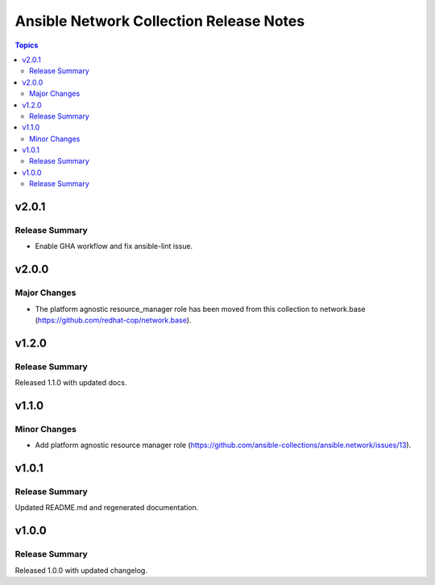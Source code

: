 ========================================
Ansible Network Collection Release Notes
========================================

.. contents:: Topics


v2.0.1
==========

Release Summary
---------------

- Enable GHA workflow and fix ansible-lint issue.

v2.0.0
======

Major Changes
-------------

- The platform agnostic resource_manager role has been moved from this collection to network.base (https://github.com/redhat-cop/network.base).

v1.2.0
======

Release Summary
---------------

Released 1.1.0 with updated docs.

v1.1.0
======

Minor Changes
-------------

- Add platform agnostic resource manager role (https://github.com/ansible-collections/ansible.network/issues/13).

v1.0.1
======

Release Summary
---------------

Updated README.md and regenerated documentation.

v1.0.0
======

Release Summary
---------------

Released 1.0.0 with updated changelog.
